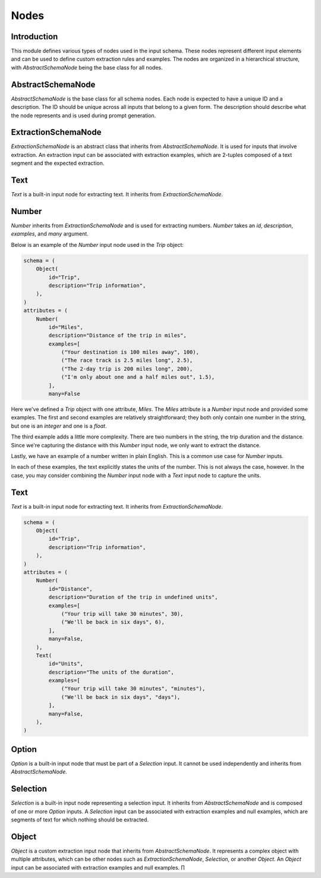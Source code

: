 Nodes
#####

Introduction
============

This module defines various types of nodes used in the input schema. These nodes represent different input elements and can be used to define custom extraction rules and examples. The nodes are organized in a hierarchical structure, with `AbstractSchemaNode` being the base class for all nodes.

AbstractSchemaNode
==================

`AbstractSchemaNode` is the base class for all schema nodes. Each node is expected to have a unique ID and a description. The ID should be unique across all inputs that belong to a given form. The description should describe what the node represents and is used during prompt generation.

ExtractionSchemaNode
====================

`ExtractionSchemaNode` is an abstract class that inherits from `AbstractSchemaNode`. It is used for inputs that involve extraction. An extraction input can be associated with extraction examples, which are 2-tuples composed of a text segment and the expected extraction.

Text
====

`Text` is a built-in input node for extracting text. It inherits from `ExtractionSchemaNode`.


Number
======

`Number` inherits from `ExtractionSchemaNode` and is used for extracting numbers. `Number` takes an `id`, `description`, `examples`, and `many` argument. 

Below is an example of the `Number` input node used in the `Trip` object:

.. code-block:: python

    schema = (
        Object(
            id="Trip",
            description="Trip information",
        ),
    )
    attributes = (
        Number(
            id="Miles",
            description="Distance of the trip in miles",
            examples=[
                ("Your destination is 100 miles away", 100),
                ("The race track is 2.5 miles long", 2.5),
                ("The 2-day trip is 200 miles long", 200),
                ("I'm only about one and a half miles out", 1.5),
            ],
            many=False

Here we've defined a `Trip` object with one attribute, `Miles`. The `Miles` attribute is a `Number` input node and provided some examples. The first and second examples are relatively straightforward; they both only contain one number in the string, but one is an `integer` and one is a `float`.

The third example adds a little more complexity. There are two numbers in the string, the trip duration and the distance. Since we're capturing the distance with this `Number` input node, we only want to extract the distance. 

Lastly, we have an example of a number written in plain English. This is a common use case for `Number` inputs. 

In each of these examples, the text explicitly states the units of the number. This is not always the case, however. In the case, you may consider combining the `Number` input node with a `Text` input node to capture the units.

Text
====

`Text` is a built-in input node for extracting text. It inherits from `ExtractionSchemaNode`.


.. code-block:: python

    schema = (
        Object(
            id="Trip",
            description="Trip information",
        ),
    )
    attributes = (
        Number(
            id="Distance",
            description="Duration of the trip in undefined units",
            examples=[
                ("Your trip will take 30 minutes", 30),
                ("We'll be back in six days", 6),
            ],
            many=False,
        ),
        Text(
            id="Units",
            description="The units of the duration",
            examples=[
                ("Your trip will take 30 minutes", "minutes"),
                ("We'll be back in six days", "days"),
            ],
            many=False,
        ),
    )



Option
======

`Option` is a built-in input node that must be part of a `Selection` input. It cannot be used independently and inherits from `AbstractSchemaNode`.

Selection
=========

`Selection` is a built-in input node representing a selection input. It inherits from `AbstractSchemaNode` and is composed of one or more `Option` inputs. A `Selection` input can be associated with extraction examples and null examples, which are segments of text for which nothing should be extracted.

Object
======

`Object` is a custom extraction input node that inherits from `AbstractSchemaNode`. It represents a complex object with multiple attributes, which can be other nodes such as `ExtractionSchemaNode`, `Selection`, or another `Object`. An `Object` input can be associated with extraction examples and null examples.
∏
